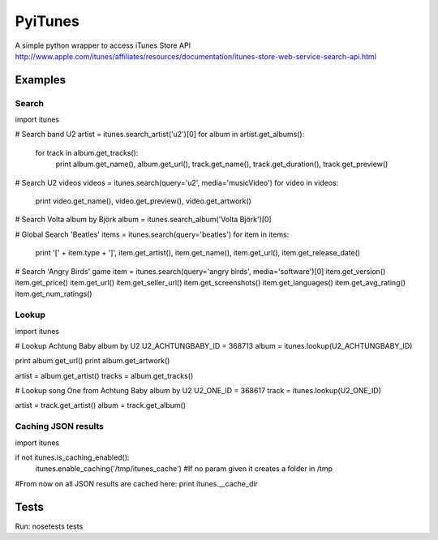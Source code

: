 PyiTunes
========

A simple python wrapper to access iTunes Store API http://www.apple.com/itunes/affiliates/resources/documentation/itunes-store-web-service-search-api.html

Examples
--------

Search
~~~~~~

import itunes

# Search band U2
artist = itunes.search_artist('u2')[0]
for album in artist.get_albums():
    for track in album.get_tracks():
        print album.get_name(), album.get_url(), track.get_name(), track.get_duration(), track.get_preview()

# Search U2 videos
videos = itunes.search(query='u2', media='musicVideo')
for video in videos:
    print video.get_name(), video.get_preview(), video.get_artwork()

# Search Volta album by Björk
album = itunes.search_album('Volta Björk')[0]

# Global Search 'Beatles'
items = itunes.search(query='beatles')
for item in items: 
    print '[' + item.type + ']', item.get_artist(), item.get_name(), item.get_url(), item.get_release_date()

# Search 'Angry Birds' game
item = itunes.search(query='angry birds', media='software')[0]
item.get_version()
item.get_price()
item.get_url()
item.get_seller_url()
item.get_screenshots()
item.get_languages()
item.get_avg_rating()
item.get_num_ratings()

Lookup
~~~~~~

import itunes

# Lookup Achtung Baby album by U2
U2_ACHTUNGBABY_ID = 368713
album = itunes.lookup(U2_ACHTUNGBABY_ID)

print album.get_url()
print album.get_artwork()

artist = album.get_artist()
tracks = album.get_tracks()

# Lookup song One from Achtung Baby album by U2
U2_ONE_ID = 368617
track = itunes.lookup(U2_ONE_ID)

artist = track.get_artist()
album = track.get_album()

Caching JSON results
~~~~~~~~~~~~~~~~~~~~

import itunes

if not itunes.is_caching_enabled():
    itunes.enable_caching('/tmp/itunes_cache') #If no param given it creates a folder in /tmp

#From now on all JSON results are cached here:
print itunes.__cache_dir

Tests
-----

Run: nosetests tests
